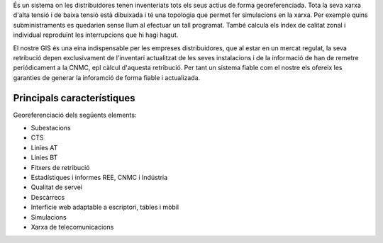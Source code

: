 .. title: Sistema GIS
.. slug: serveis-gis
.. date: 2015-09-25 09:26:09 UTC+02:00
.. tags: 
.. category: 
.. link: 
.. description: 
.. type: text


És un sistema on les distribuidores tenen inventeriats tots els seus actius de
forma georeferenciada. Tota la seva xarxa d'alta tensió i de baixa tensió està
dibuixada i té una topologia que permet fer simulacions en la xarxa. Per exemple
quins subministraments es quedarien sense llum al efectuar un tall programat.
També calcula els índex de calitat zonal i individual reproduïnt les interrupcions
que hi hagi hagut.

El nostre GIS és una eina indispensable per les empreses distribuidores, que al
estar en un mercat regulat, la seva retribució depen exclusivament de l'inventari
actualitzat de les seves instalacions i de la informació de han de remetre
periódicament a la CNMC, epl càlcul d'aquesta retribució. Per tant un sistema
fiable com el nostre els ofereix les garanties de generar la inforamció de
forma fiable i actualizada.

.. class:: image featured
.. image:: /images/mobilitat-gis.png


Principals característiques
---------------------------

Georeferenciació dels següents elements:

.. class:: default

* Subestacions
* CTS
* Línies AT
* Línies BT
* Fitxers de retribució
* Estadístiques i informes REE, CNMC i Indústria
* Qualitat de servei
* Descàrrecs
* Interfície web adaptable a escriptori, tables i mòbil
* Simulacions
* Xarxa de telecomunicacions


.. raw:: html

    <a href="/pages/contacte" class="button alt big">Contacte</a>